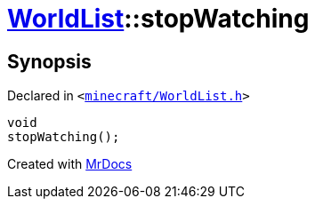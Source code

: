 [#WorldList-stopWatching]
= xref:WorldList.adoc[WorldList]::stopWatching
:relfileprefix: ../
:mrdocs:


== Synopsis

Declared in `&lt;https://github.com/PrismLauncher/PrismLauncher/blob/develop/minecraft/WorldList.h#L77[minecraft&sol;WorldList&period;h]&gt;`

[source,cpp,subs="verbatim,replacements,macros,-callouts"]
----
void
stopWatching();
----



[.small]#Created with https://www.mrdocs.com[MrDocs]#
